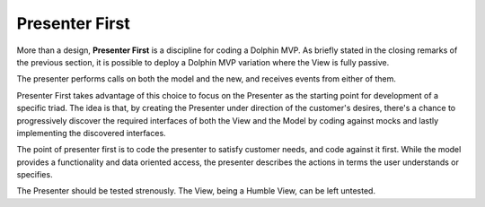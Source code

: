 Presenter First
---------------

More than a design, **Presenter First** is a discipline for coding a Dolphin
MVP. As briefly stated in the closing remarks of the previous section, it is possible
to deploy a Dolphin MVP variation where the View is fully passive.  

The presenter performs calls on both the model and the new, and receives events from
either of them.

Presenter First takes advantage of this choice to focus on the Presenter as the
starting point for development of a specific triad. The idea is that, by
creating the Presenter under direction of the customer's desires, there's a
chance to progressively discover the required interfaces of both the View and
the Model by coding against mocks and lastly implementing the discovered
interfaces.

The point of presenter first is to code the presenter to satisfy customer needs,
and code against it first. While the model provides a functionality and data oriented
access, the presenter describes the actions in terms the user understands or specifies.



The Presenter should be tested strenously. The View, being a Humble View, can
be left untested.
